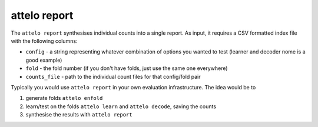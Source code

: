 attelo report
-------------

The ``attelo report`` synthesises individual counts into a single
report. As input, it requires a CSV formatted index file with the
following columns:

-  ``config`` - a string representing whatever combination of options
   you wanted to test (learner and decoder nome is a good example)
-  ``fold`` - the fold number (if you don't have folds, just use the
   same one everywhere)
-  ``counts_file`` - path to the individual count files for that
   config/fold pair

Typically you would use ``attelo report`` in your own evaluation
infrastructure. The idea would be to

1. generate folds ``attelo enfold``
2. learn/test on the folds ``attelo learn`` and ``attelo decode``,
   saving the counts
3. synthesise the results with ``attelo report``

